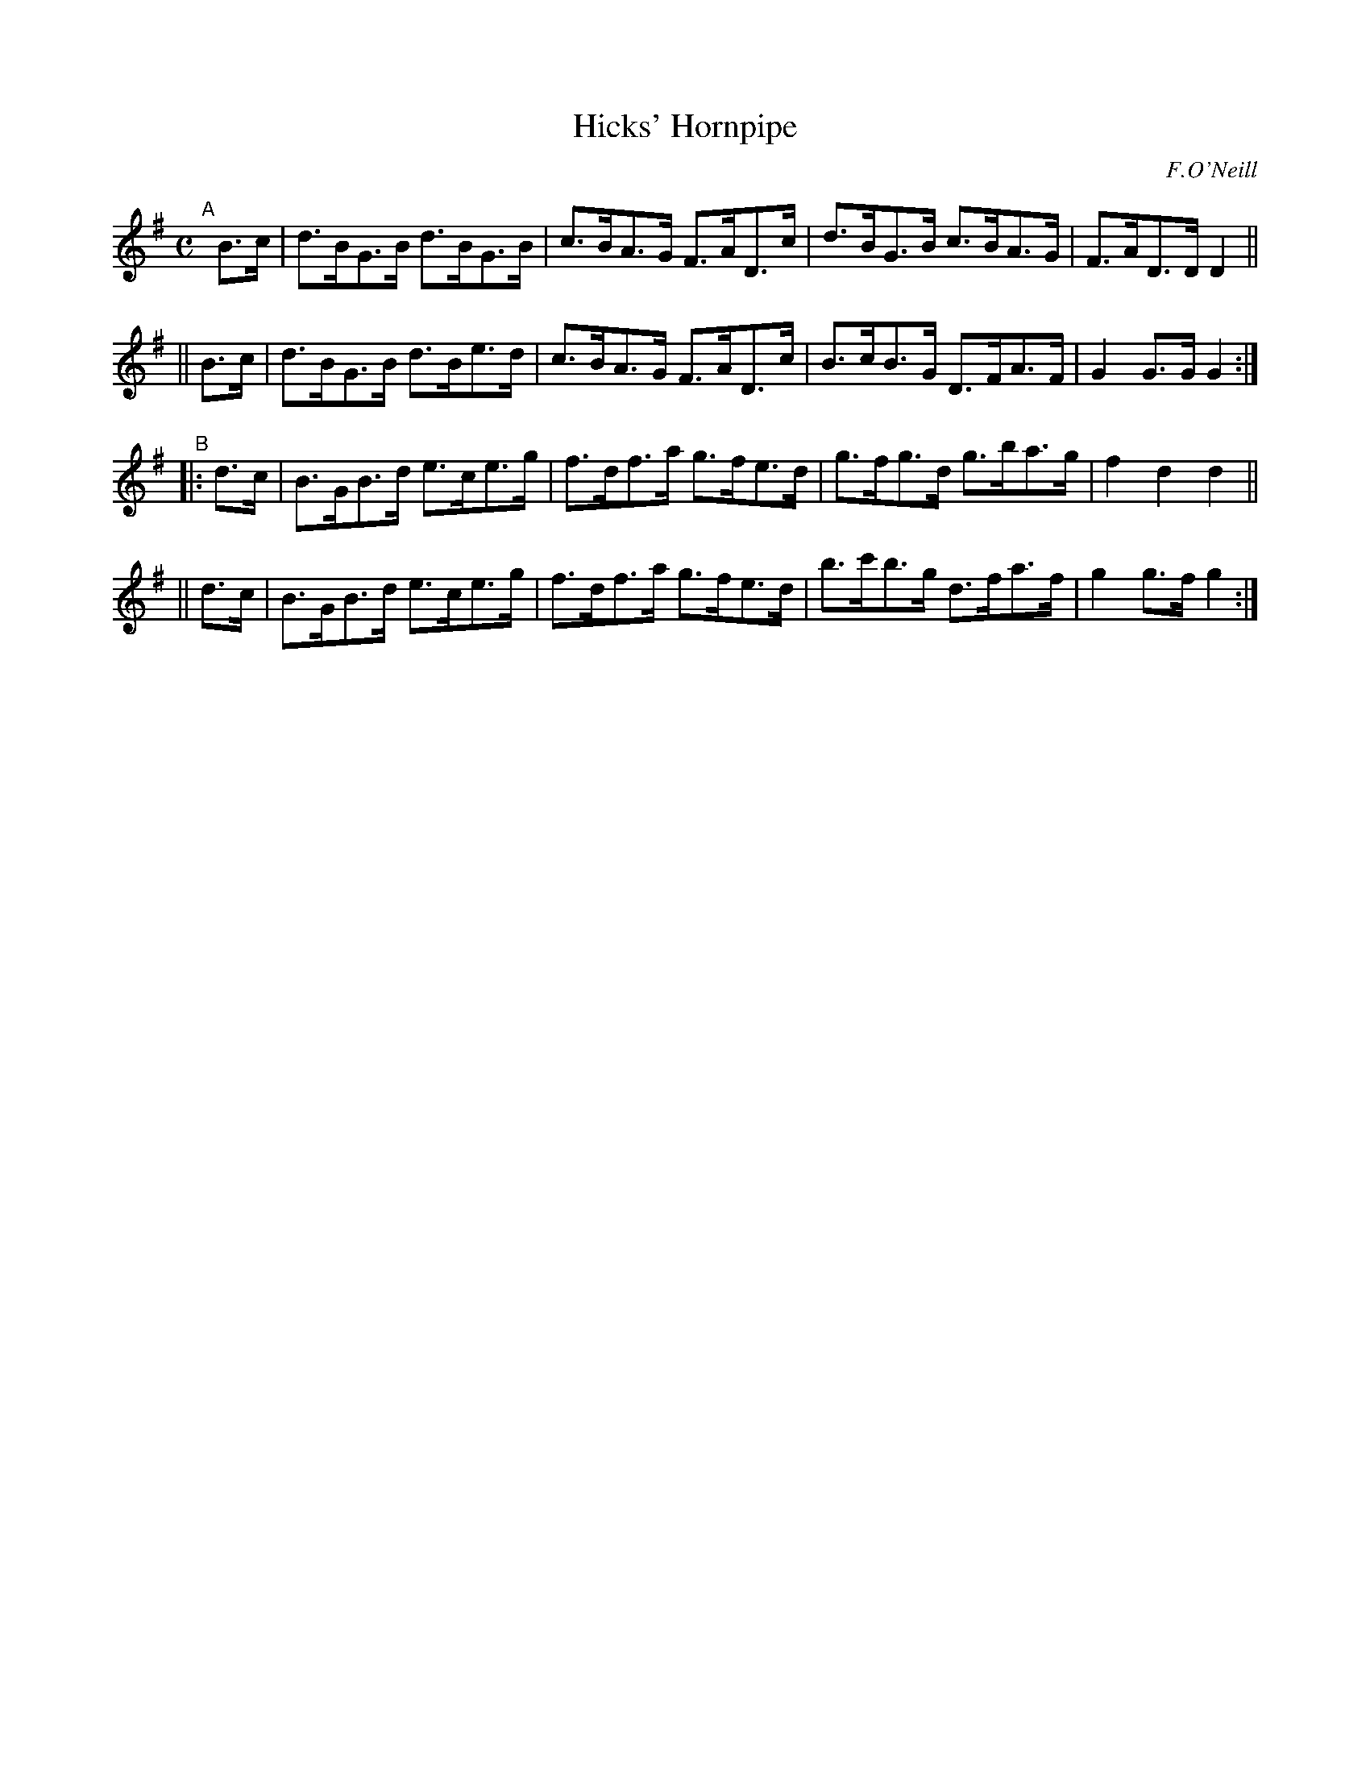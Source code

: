 X: 1572
T: Hicks' Hornpipe
R: hornpipe
%S: s:4 b:16(4+4+4+4)
B: O'Neill's 1850 #1572
O: F.O'Neill
Z: Michael Hogan
M: C
L: 1/8
K: G
"^A"[|]\
   B>c | d>BG>B d>BG>B | c>BA>G F>AD>c | d>BG>B c>BA>G | F>AD>D D2 ||
|| B>c | d>BG>B d>Be>d | c>BA>G F>AD>c | B>cB>G D>FA>F | G2G>G G2 :|
"^B"\
|: d>c | B>GB>d e>ce>g | f>df>a g>fe>d | g>fg>d g>ba>g | f2d2 d2 ||
|| d>c | B>GB>d e>ce>g | f>df>a g>fe>d | b>c'b>g d>fa>f | g2g>f g2 :|
